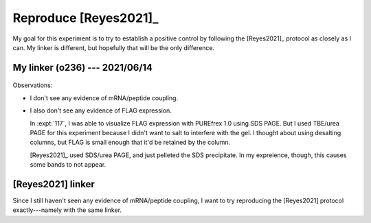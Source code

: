 **********************
Reproduce [Reyes2021]_
**********************

My goal for this experiment is to try to establish a positive control by 
following the [Reyes2021]_ protocol as closely as I can.  My linker is 
different, but hopefully that will be the only difference.

My linker (o236) --- 2021/06/14
===============================
.. protocol:: 20210614_reproduce_reyes2021.pdf 20210614_reproduce_reyes2021.txt

.. figure:: 20210614_reproduce_reyes2021.svg

Observations:

- I don't see any evidence of mRNA/peptide coupling.

- I also don't see any evidence of FLAG expression.

  In :expt:`117`, I was able to visualize FLAG expression with PUREfrex 1.0 
  using SDS PAGE.  But I used TBE/urea PAGE for this experiment because I 
  didn't want to salt to interfere with the gel.  I thought about using 
  desalting columns, but FLAG is small enough that it'd be retained by the 
  column.

  [Reyes2021]_ used SDS/urea PAGE, and just pelleted the SDS precipitate.  In 
  my expreience, though, this causes some bands to not appear.

[Reyes2021] linker
==================
Since I still haven't seen any evidence of mRNA/peptide coupling, I want to try 
reproducing the [Reyes2021] protocol exactly---namely with the same linker.

.. protocol:: 20210810_make_f127.pdf 20210810_make.txt 20210813_dilute.txt

.. protocol:: 20210813_reproduce_reyes2021_o243.pdf 20210813_reproduce_reyes2021_o243.txt


